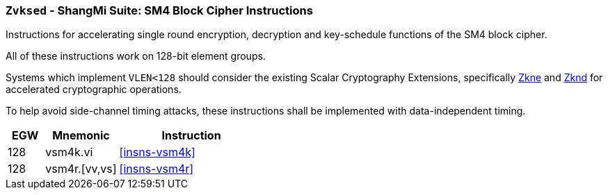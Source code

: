 [[zvksed,Zvksed]]
=== `Zvksed` - ShangMi Suite: SM4 Block Cipher Instructions

Instructions for accelerating single round 
encryption, decryption and key-schedule
functions of the SM4 block cipher.

All of these instructions work on 128-bit element groups.

Systems which implement `VLEN<128` should consider the existing
Scalar Cryptography Extensions, specifically <<Zkne,Zkne>> and <<Zknd,Zknd>>
for accelerated cryptographic operations.

To help avoid side-channel timing attacks, these instructions shall be implemented with data-independent timing.

[%header,cols="^2,4,8"]
|===
|EGW
|Mnemonic
|Instruction

| 128 | vsm4k.vi        | <<insns-vsm4k>>
| 128 | vsm4r.[vv,vs]   | <<insns-vsm4r>>
|===

